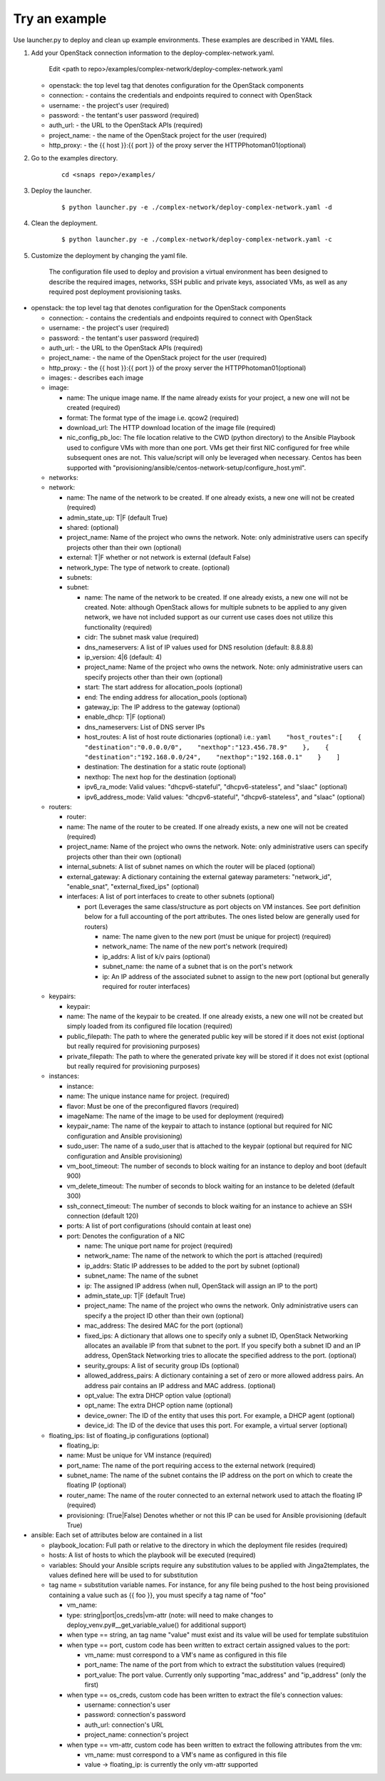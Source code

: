 Try an example
==============

Use launcher.py to deploy and clean up example environments.  These examples are described in YAML files.

#. Add your OpenStack connection information to the deploy-complex-network.yaml.

    Edit <path to repo>/examples/complex-network/deploy-complex-network.yaml

   -  openstack: the top level tag that denotes configuration for the OpenStack components

   -  connection: - contains the credentials and endpoints required to
      connect with OpenStack
   -  username: - the project's user (required)
   -  password: - the tentant's user password (required)
   -  auth\_url: - the URL to the OpenStack APIs (required)
   -  project\_name: - the name of the OpenStack project for the user
      (required)
   -  http\_proxy: - the {{ host }}:{{ port }} of the proxy server the
      HTTPPhotoman01(optional)

#. Go to the examples directory.

    ::

        cd <snaps repo>/examples/

#. Deploy the launcher.

    ::

        $ python launcher.py -e ./complex-network/deploy-complex-network.yaml -d

#. Clean the deployment.

    ::

        $ python launcher.py -e ./complex-network/deploy-complex-network.yaml -c

#. Customize the deployment by changing the yaml file.

    The configuration file used to deploy and provision a virtual environment has been designed to describe the required
    images, networks, SSH public and private keys, associated VMs, as well as any required post deployment provisioning
    tasks.

-  openstack: the top level tag that denotes configuration for the
   OpenStack components

   -  connection: - contains the credentials and endpoints required to
      connect with OpenStack
   -  username: - the project's user (required)
   -  password: - the tentant's user password (required)
   -  auth\_url: - the URL to the OpenStack APIs (required)
   -  project\_name: - the name of the OpenStack project for the user
      (required)
   -  http\_proxy: - the {{ host }}:{{ port }} of the proxy server the
      HTTPPhotoman01(optional)
   -  images: - describes each image
   -  image:

      -  name: The unique image name. If the name already exists for
         your project, a new one will not be created (required)
      -  format: The format type of the image i.e. qcow2 (required)
      -  download\_url: The HTTP download location of the image file
         (required)
      -  nic\_config\_pb\_loc: The file location relative to the CWD
         (python directory) to the Ansible Playbook used to configure
         VMs with more than one port. VMs get their first NIC configured
         for free while subsequent ones are not. This value/script will
         only be leveraged when necessary. Centos has been supported
         with
         "provisioning/ansible/centos-network-setup/configure\_host.yml".

   -  networks:
   -  network:

      -  name: The name of the network to be created. If one already
         exists, a new one will not be created (required)
      -  admin\_state\_up: T\|F (default True)
      -  shared: (optional)
      -  project\_name: Name of the project who owns the network. Note:
         only administrative users can specify projects other than their
         own (optional)
      -  external: T\|F whether or not network is external (default
         False)
      -  network\_type: The type of network to create. (optional)
      -  subnets:
      -  subnet:

         -  name: The name of the network to be created. If one already
            exists, a new one will not be created. Note: although
            OpenStack allows for multiple subnets to be applied to any
            given network, we have not included support as our current
            use cases does not utilize this functionality (required)
         -  cidr: The subnet mask value (required)
         -  dns\_nameservers: A list of IP values used for DNS
            resolution (default: 8.8.8.8)
         -  ip\_version: 4\|6 (default: 4)
         -  project\_name: Name of the project who owns the network.
            Note: only administrative users can specify projects other
            than their own (optional)
         -  start: The start address for allocation\_pools (optional)
         -  end: The ending address for allocation\_pools (optional)
         -  gateway\_ip: The IP address to the gateway (optional)
         -  enable\_dhcp: T\|F (optional)
         -  dns\_nameservers: List of DNS server IPs
         -  host\_routes: A list of host route dictionaries (optional)
            i.e.:
            ``yaml    "host_routes":[    {    "destination":"0.0.0.0/0",    "nexthop":"123.456.78.9"    },    {    "destination":"192.168.0.0/24",    "nexthop":"192.168.0.1"    }    ]``
         -  destination: The destination for a static route (optional)
         -  nexthop: The next hop for the destination (optional)
         -  ipv6\_ra\_mode: Valid values: "dhcpv6-stateful",
            "dhcpv6-stateless", and "slaac" (optional)
         -  ipv6\_address\_mode: Valid values: "dhcpv6-stateful",
            "dhcpv6-stateless", and "slaac" (optional)

   -  routers:

      -  router:
      -  name: The name of the router to be created. If one already
         exists, a new one will not be created (required)
      -  project\_name: Name of the project who owns the network. Note:
         only administrative users can specify projects other than their
         own (optional)
      -  internal\_subnets: A list of subnet names on which the router
         will be placed (optional)
      -  external\_gateway: A dictionary containing the external gateway
         parameters: "network\_id", "enable\_snat",
         "external\_fixed\_ips" (optional)
      -  interfaces: A list of port interfaces to create to other
         subnets (optional)

         -  port (Leverages the same class/structure as port objects on
            VM instances. See port definition below for a
            full accounting of the port attributes. The ones listed
            below are generally used for routers)

            -  name: The name given to the new port (must be unique for
               project) (required)
            -  network\_name: The name of the new port's network
               (required)
            -  ip\_addrs: A list of k/v pairs (optional)
            -  subnet\_name: the name of a subnet that is on the port's
               network
            -  ip: An IP address of the associated subnet to assign to
               the new port (optional but generally required for router
               interfaces)

   -  keypairs:

      -  keypair:
      -  name: The name of the keypair to be created. If one already
         exists, a new one will not be created but simply loaded from
         its configured file location (required)
      -  public\_filepath: The path to where the generated public key
         will be stored if it does not exist (optional but really
         required for provisioning purposes)
      -  private\_filepath: The path to where the generated private key
         will be stored if it does not exist (optional but really
         required for provisioning purposes)

   -  instances:

      -  instance:
      -  name: The unique instance name for project. (required)
      -  flavor: Must be one of the preconfigured flavors (required)
      -  imageName: The name of the image to be used for deployment
         (required)
      -  keypair\_name: The name of the keypair to attach to instance
         (optional but required for NIC configuration and Ansible
         provisioning)
      -  sudo\_user: The name of a sudo\_user that is attached to the
         keypair (optional but required for NIC configuration and
         Ansible provisioning)
      -  vm\_boot\_timeout: The number of seconds to block waiting for
         an instance to deploy and boot (default 900)
      -  vm\_delete\_timeout: The number of seconds to block waiting for
         an instance to be deleted (default 300)
      -  ssh\_connect\_timeout: The number of seconds to block waiting
         for an instance to achieve an SSH connection (default 120)
      -  ports: A list of port configurations (should contain at least
         one)
      -  port: Denotes the configuration of a NIC

         -  name: The unique port name for project (required)
         -  network\_name: The name of the network to which the port is
            attached (required)
         -  ip\_addrs: Static IP addresses to be added to the port by
            subnet (optional)
         -  subnet\_name: The name of the subnet
         -  ip: The assigned IP address (when null, OpenStack will
            assign an IP to the port)
         -  admin\_state\_up: T\|F (default True)
         -  project\_name: The name of the project who owns the network.
            Only administrative users can specify a the project ID other
            than their own (optional)
         -  mac\_address: The desired MAC for the port (optional)
         -  fixed\_ips: A dictionary that allows one to specify only a
            subnet ID, OpenStack Networking allocates an available IP
            from that subnet to the port. If you specify both a subnet
            ID and an IP address, OpenStack Networking tries to allocate
            the specified address to the port. (optional)
         -  seurity\_groups: A list of security group IDs (optional)
         -  allowed\_address\_pairs: A dictionary containing a set of
            zero or more allowed address pairs. An address pair contains
            an IP address and MAC address. (optional)
         -  opt\_value: The extra DHCP option value (optional)
         -  opt\_name: The extra DHCP option name (optional)
         -  device\_owner: The ID of the entity that uses this port. For
            example, a DHCP agent (optional)
         -  device\_id: The ID of the device that uses this port. For
            example, a virtual server (optional)

   -  floating\_ips: list of floating\_ip configurations (optional)

      -  floating\_ip:
      -  name: Must be unique for VM instance (required)
      -  port\_name: The name of the port requiring access to the
         external network (required)
      -  subnet\_name: The name of the subnet contains the IP address on
         the port on which to create the floating IP (optional)
      -  router\_name: The name of the router connected to an external
         network used to attach the floating IP (required)
      -  provisioning: (True\|False) Denotes whether or not this IP can
         be used for Ansible provisioning (default True)

-  ansible: Each set of attributes below are contained in a list

   -  playbook\_location: Full path or relative to the directory in
      which the deployment file resides (required)
   -  hosts: A list of hosts to which the playbook will be executed
      (required)
   -  variables: Should your Ansible scripts require any substitution
      values to be applied with Jinga2templates, the values defined here
      will be used to for substitution
   -  tag name = substitution variable names. For instance, for any file
      being pushed to the host being provisioned containing a value such
      as {{ foo }}, you must specify a tag name of "foo"

      -  vm\_name:
      -  type: string\|port\|os\_creds\|vm-attr (note: will need to make
         changes to deploy\_venv.py#\_\_get\_variable\_value() for
         additional support)
      -  when type == string, an tag name "value" must exist and its
         value will be used for template substituion
      -  when type == port, custom code has been written to extract
         certain assigned values to the port:

         -  vm\_name: must correspond to a VM's name as configured in
            this file
         -  port\_name: The name of the port from which to extract the
            substitution values (required)
         -  port\_value: The port value. Currently only supporting
            "mac\_address" and "ip\_address" (only the first)

      -  when type == os\_creds, custom code has been written to extract
         the file's connection values:

         -  username: connection's user
         -  password: connection's password
         -  auth\_url: connection's URL
         -  project\_name: connection's project

      -  when type == vm-attr, custom code has been written to extract
         the following attributes from the vm:

         -  vm\_name: must correspond to a VM's name as configured in
            this file
         -  value -> floating\_ip: is currently the only vm-attr
            supported
